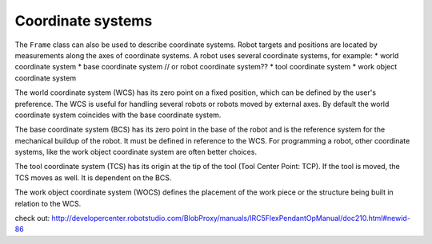 .. _examples_coordinate_systems:

********************************************************************************
Coordinate systems
********************************************************************************

.. contents::

The ``Frame`` class can also be used to describe coordinate systems.
Robot targets and positions are located by measurements along the axes of 
coordinate systems. A robot uses several coordinate systems, for example:
* world coordinate system
* base coordinate system // or robot coordinate system??
* tool coordinate system
* work object coordinate system

.. image:: coord_sys.jpg

The world coordinate system (WCS) has its zero point on a fixed position, which 
can be defined by the user's preference. The WCS is useful for handling 
several robots or robots moved by external axes. By default the world coordinate
system coincides with the base coordinate system.

The base coordinate system (BCS) has its zero point in the base of the robot and
is the reference system for the mechanical buildup of the robot. It must be
defined in reference to the WCS. For programming a robot, other coordinate 
systems, like the work object coordinate system are often better choices.

The tool coordinate system (TCS) has its origin at the tip of the tool (Tool 
Center Point: TCP). If the tool is moved, the TCS moves as well. It is dependent
on the BCS.

The work object coordinate system (WOCS) defines the placement of the work piece
or the structure being built in relation to the WCS.

check out:
http://developercenter.robotstudio.com/BlobProxy/manuals/IRC5FlexPendantOpManual/doc210.html#newid-86